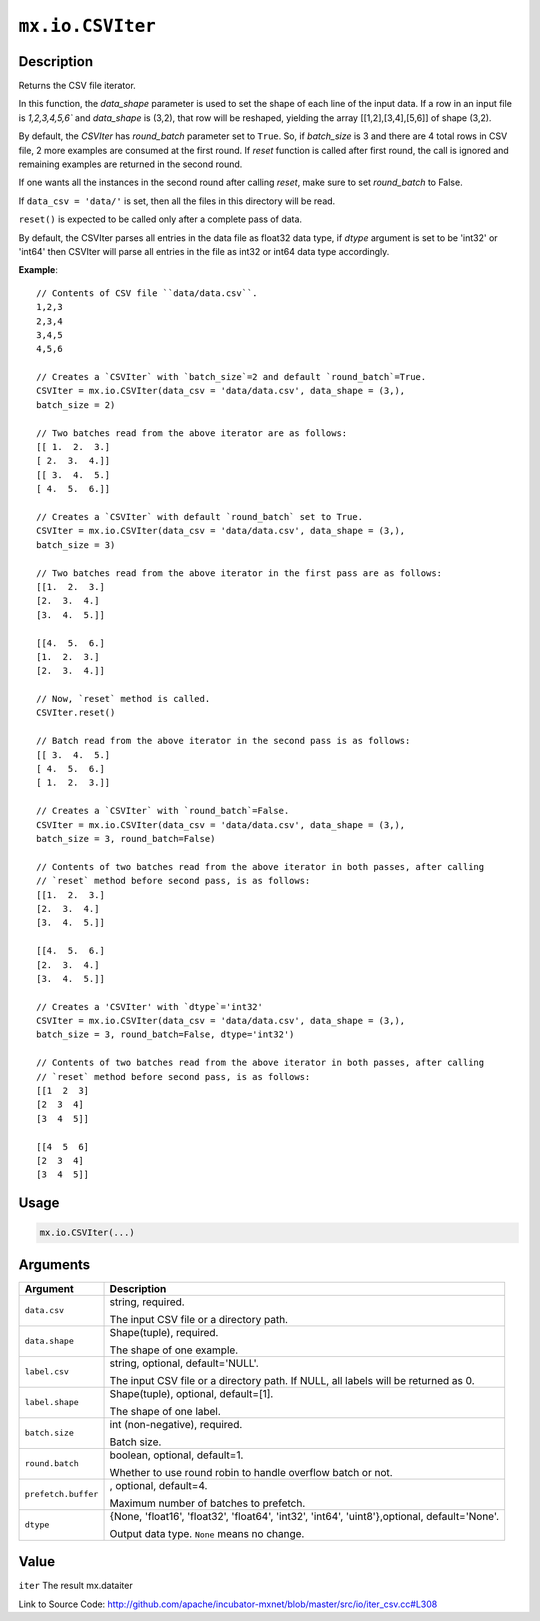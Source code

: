.. raw:: html



``mx.io.CSVIter``
==================================

Description
----------------------

Returns the CSV file iterator.

In this function, the `data_shape` parameter is used to set the shape of each line of the input data.
If a row in an input file is `1,2,3,4,5,6`` and `data_shape` is (3,2), that row
will be reshaped, yielding the array [[1,2],[3,4],[5,6]] of shape (3,2).

By default, the `CSVIter` has `round_batch` parameter set to ``True``. So, if `batch_size`
is 3 and there are 4 total rows in CSV file, 2 more examples
are consumed at the first round. If `reset` function is called after first round,
the call is ignored and remaining examples are returned in the second round.

If one wants all the instances in the second round after calling `reset`, make sure
to set `round_batch` to False.

If ``data_csv = 'data/'`` is set, then all the files in this directory will be read.

``reset()`` is expected to be called only after a complete pass of data.

By default, the CSVIter parses all entries in the data file as float32 data type,
if `dtype` argument is set to be 'int32' or 'int64' then CSVIter will parse all entries in the file
as int32 or int64 data type accordingly.

**Example**::
	 
	 // Contents of CSV file ``data/data.csv``.
	 1,2,3
	 2,3,4
	 3,4,5
	 4,5,6
	 
	 // Creates a `CSVIter` with `batch_size`=2 and default `round_batch`=True.
	 CSVIter = mx.io.CSVIter(data_csv = 'data/data.csv', data_shape = (3,),
	 batch_size = 2)
	 
	 // Two batches read from the above iterator are as follows:
	 [[ 1.  2.  3.]
	 [ 2.  3.  4.]]
	 [[ 3.  4.  5.]
	 [ 4.  5.  6.]]
	 
	 // Creates a `CSVIter` with default `round_batch` set to True.
	 CSVIter = mx.io.CSVIter(data_csv = 'data/data.csv', data_shape = (3,),
	 batch_size = 3)
	 
	 // Two batches read from the above iterator in the first pass are as follows:
	 [[1.  2.  3.]
	 [2.  3.  4.]
	 [3.  4.  5.]]
	 
	 [[4.  5.  6.]
	 [1.  2.  3.]
	 [2.  3.  4.]]
	 
	 // Now, `reset` method is called.
	 CSVIter.reset()
	 
	 // Batch read from the above iterator in the second pass is as follows:
	 [[ 3.  4.  5.]
	 [ 4.  5.  6.]
	 [ 1.  2.  3.]]
	 
	 // Creates a `CSVIter` with `round_batch`=False.
	 CSVIter = mx.io.CSVIter(data_csv = 'data/data.csv', data_shape = (3,),
	 batch_size = 3, round_batch=False)
	 
	 // Contents of two batches read from the above iterator in both passes, after calling
	 // `reset` method before second pass, is as follows:
	 [[1.  2.  3.]
	 [2.  3.  4.]
	 [3.  4.  5.]]
	 
	 [[4.  5.  6.]
	 [2.  3.  4.]
	 [3.  4.  5.]]
	 
	 // Creates a 'CSVIter' with `dtype`='int32'
	 CSVIter = mx.io.CSVIter(data_csv = 'data/data.csv', data_shape = (3,),
	 batch_size = 3, round_batch=False, dtype='int32')
	 
	 // Contents of two batches read from the above iterator in both passes, after calling
	 // `reset` method before second pass, is as follows:
	 [[1  2  3]
	 [2  3  4]
	 [3  4  5]]
	 
	 [[4  5  6]
	 [2  3  4]
	 [3  4  5]]
	 
	 
	 

Usage
----------

.. code:: r

	mx.io.CSVIter(...)

Arguments
------------------

+----------------------------------------+------------------------------------------------------------+
| Argument                               | Description                                                |
+========================================+============================================================+
| ``data.csv``                           | string, required.                                          |
|                                        |                                                            |
|                                        | The input CSV file or a directory path.                    |
+----------------------------------------+------------------------------------------------------------+
| ``data.shape``                         | Shape(tuple), required.                                    |
|                                        |                                                            |
|                                        | The shape of one example.                                  |
+----------------------------------------+------------------------------------------------------------+
| ``label.csv``                          | string, optional, default='NULL'.                          |
|                                        |                                                            |
|                                        | The input CSV file or a directory path. If NULL, all       |
|                                        | labels will be returned as                                 |
|                                        | 0.                                                         |
+----------------------------------------+------------------------------------------------------------+
| ``label.shape``                        | Shape(tuple), optional, default=[1].                       |
|                                        |                                                            |
|                                        | The shape of one label.                                    |
+----------------------------------------+------------------------------------------------------------+
| ``batch.size``                         | int (non-negative), required.                              |
|                                        |                                                            |
|                                        | Batch size.                                                |
+----------------------------------------+------------------------------------------------------------+
| ``round.batch``                        | boolean, optional, default=1.                              |
|                                        |                                                            |
|                                        | Whether to use round robin to handle overflow batch or     |
|                                        | not.                                                       |
+----------------------------------------+------------------------------------------------------------+
| ``prefetch.buffer``                    | , optional, default=4.                                     |
|                                        |                                                            |
|                                        | Maximum number of batches to prefetch.                     |
+----------------------------------------+------------------------------------------------------------+
| ``dtype``                              | {None, 'float16', 'float32', 'float64', 'int32', 'int64',  |
|                                        | 'uint8'},optional,                                         |
|                                        | default='None'.                                            |
|                                        |                                                            |
|                                        | Output data type. ``None`` means no change.                |
+----------------------------------------+------------------------------------------------------------+

Value
----------

``iter`` The result mx.dataiter


Link to Source Code: http://github.com/apache/incubator-mxnet/blob/master/src/io/iter_csv.cc#L308


.. disqus::
   :disqus_identifier: mx.io.CSVIter
